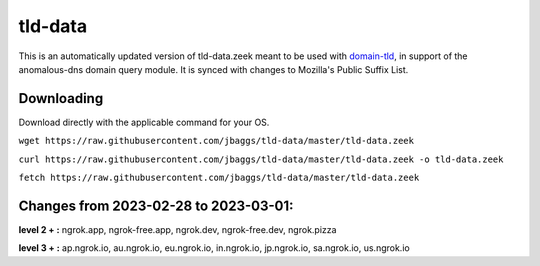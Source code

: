 tld-data
========
This is an automatically updated version of tld-data.zeek meant to be used
with domain-tld_, in support of the anomalous-dns domain query module. It
is synced with changes to Mozilla's Public Suffix List. 

.. _domain-tld: https://github.com/sethhall/domain-tld

Downloading
-----------
Download directly with the applicable command for your OS.

``wget https://raw.githubusercontent.com/jbaggs/tld-data/master/tld-data.zeek``

``curl https://raw.githubusercontent.com/jbaggs/tld-data/master/tld-data.zeek -o tld-data.zeek``

``fetch https://raw.githubusercontent.com/jbaggs/tld-data/master/tld-data.zeek``

Changes from 2023-02-28 to 2023-03-01:
--------------------------------------
**level 2 + :** ngrok.app, ngrok-free.app, ngrok.dev, ngrok-free.dev, ngrok.pizza

**level 3 + :** ap.ngrok.io, au.ngrok.io, eu.ngrok.io, in.ngrok.io, jp.ngrok.io, sa.ngrok.io, us.ngrok.io

